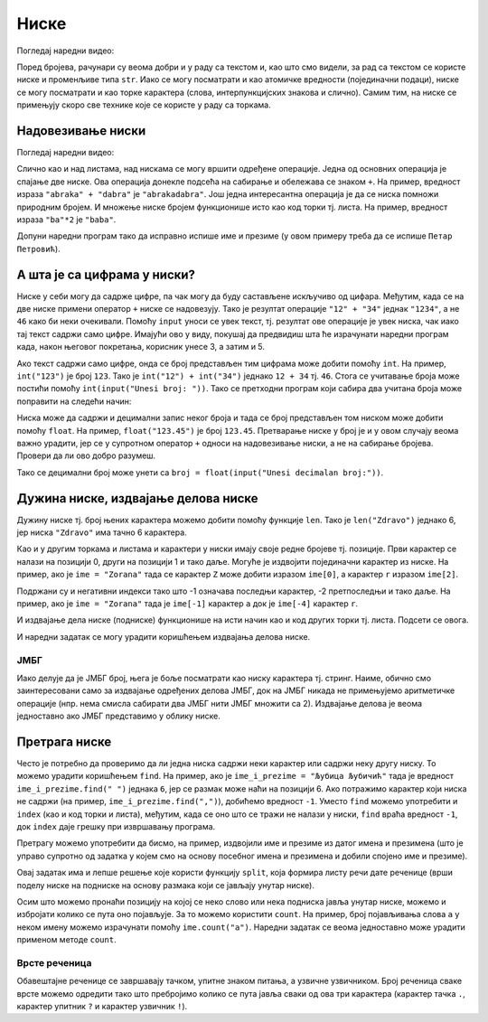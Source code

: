 Ниске
-----

Погледај наредни видео:

.. ytpopup:: hUsiAOanxSg
    :width: 735
    :height: 415
    :align: center

Поред бројева, рачунари су веома добри и у раду са текстом и, као што
смо видели, за рад са текстом се користе ниске и променљиве типа
``str``. Иако се могу посматрати и као атомичке вредности (појединачни
подаци), ниске се могу посматрати и као торке карактера (слова,
интерпункцијских знакова и слично). Самим тим, на ниске се примењују
скоро све технике које се користе у раду са торкама. 

.. infonote::
   Нагласимо да су,
   као и торке, и ниске имутабилне и да једном формирану ниску није
   могуће променити.

		   
Надовезивање ниски
&&&&&&&&&&&&&&&&&&

Погледај наредни видео:

.. ytpopup:: xU9PRElMSKo
    :width: 735
    :height: 415
    :align: center

Слично као и над листама, над нискама се могу вршити одређене операције.
Једна од основних операција је спајање две ниске. Ова операција
донекле подсећа на сабирање и обележава се знаком ``+``.  На пример,
вредност израза ``"abraka" + "dabra"`` је ``"abrakadabra"``.  Још
једна интересантна операција је да се ниска помножи природним
бројем. И множење ниске бројем функционише исто као код торки
тј. листа. На пример, вредност израза ``"ba"*2`` је ``"baba"``.

.. mchoice:: ниске_надовезивање_множење
   :multiple_answers:
   :answer_a: "ba" + "na" * 2
   :answer_b: "a" + "na" * 2 + "s"
   :answer_c: "ba" * 2 + "na"
   :answer_d: "an" * 2 + "nas"
   :correct: a,b
   :feedback_a: Тачно! "banana"
   :feedback_b: Тачно! "ananas"
   :feedback_c: Нетачно! "babana"
   :feedback_d: Нетачно! "anannas"

   Који од наредних израза крију у себи исправно записан назив воћа?

Допуни наредни програм тако да исправно испише име и презиме (у овом
примеру треба да се испише ``Петар Петровић``).

.. activecode:: име_и_презиме

   ime = "Петар"
   prezime = "Петровић"
   ime_i_prezime = ime prezime         # ispravi ovaj red
   print(ime_i_prezime)

А шта је са цифрама у ниски?
&&&&&&&&&&&&&&&&&&&&&&&&&&&&

Ниске у себи могу да садрже цифре, па чак могу да буду састављене
искључиво од цифара. Међутим, када се на две ниске примени оператор
``+`` ниске се надовезују. Тако је резултат операције ``"12" + "34"``
једнак ``"1234"``, а не ``46`` како би неки очекивали. Помоћу
``input`` уноси се увек текст, тј. резултат ове операције је увек
ниска, чак иако тај текст садржи само цифре. Имајући ово у виду,
покушај да предвидиш шта ће израчунати наредни програм када, након
његовог покретања, корисник унесе 3, а затим и 5.

.. activecode:: погрешно_сабирање

   prvi_sabirak  = input("Unesi prvi sabirak: ")
   drugi_sabirak = input("Unesi drugi sabirak: ")
   zbir = prvi_sabirak + drugi_sabirak
   print(zbir)

.. mchoice:: ниске_надовезивање_множење_2
   :answer_a: 8
   :answer_b: 15
   :answer_c: "35"
   :answer_d: "8"
   :correct: c
   :feedback_a: Нетачно! Иако корисник куца цифре, ``prvi_sabirak`` и
                ``drugi_sabirak`` нису бројеви него ниске (текст) и
                зато се оператором ``+`` оне надовезују.
   :feedback_b: Нетачно! Покушај поново.
   :feedback_c: Тачно!
   :feedback_d: Нетачно! Иако корисник куца цифре, ``prvi_sabirak`` и
                ``drugi_sabirak`` нису бројеви него ниске (текст) и
                зато се оператором ``+`` оне надовезују.

   Који је резултат извршавања претходног програма ако корисник унесе
   прво ``3``, а затим ``5``.

Ако текст садржи само цифре, онда се број представљен тим цифрама може
добити помоћу ``int``. На пример, ``int("123")`` је број ``123``. Тако
је ``int("12") + int("34")`` једнако ``12 + 34`` тј.  ``46``. Стога се
учитавање броја може постићи помоћу ``int(input("Unesi broj:
"))``. Тако се претходни програм који сабира два учитана броја може
поправити на следећи начин:

.. activecode:: сабирање

   prvi_sabirak  = int(input("Unesi prvi sabirak: "))
   drugi_sabirak = int(input("Unesi drugi sabirak: "))
   zbir = prvi_sabirak + drugi_sabirak
   print(zbir)

Ниска може да садржи и децимални запис неког броја и тада се број
представљен том ниском може добити помоћу ``float``. На пример,
``float("123.45")`` je број ``123.45``. Претварање ниске у број је и у
овом случају веома важно урадити, јер се у супротном оператор ``+``
односи на надовезивање ниски, а не на сабирање бројева. Провери да ли
ово добро разумеш.

.. dragndrop:: ниске_и_бројеви
    :feedback: Покушај поново
    :match_1: float("3.5") + float("3.5")|||7.0
    :match_2: "3.5" + "0.5"|||"3.50.5"
    :match_3: 3.5 + "3.5"|||greška
    :match_4: float("2.5") + 1.5|||4.0
	      
Тако се децимални број може унети са ``broj = float(input("Unesi
decimalan broj:"))``.
   

Дужина ниске, издвајање делова ниске
&&&&&&&&&&&&&&&&&&&&&&&&&&&&&&&&&&&&

Дужину ниске тј. број њених карактера можемо добити помоћу функције
``len``. Тако је ``len("Zdravo")`` једнако 6, јер ниска ``"Zdravo"``
има тачно 6 карактера.

.. fillintheblank:: fill_len_1

      Вредност ``len("Popokatepetl")`` је |blank|

      - :12: Тачно!
        :x: Изброј карактере у речи

.. fillintheblank:: fill_len_2
		    
      Вредност ``len("Супер Марио 3!")`` је |blank|

      - :14: Тачно!
        :x: Изброј карктере у речи рачунајући посебно и празнине и интерпункцијске знаке
         
Као и у другим торкама и листама и карактери у ниски имају своје редне
бројеве тј. позиције. Први карактер се налази на позицији 0, други на
позицији 1 и тако даље. Могуће је издвојити појединачни карактер из
ниске. На пример, ако је ``ime = "Zorana"`` тада се карактер ``Z``
може добити изразом ``ime[0]``, а карактер ``r`` изразом ``ime[2]``.

Подржани су и негативни индекси тако што -1 означава последњи карактер,
-2 претпоследњи и тако даље. На пример, ако је ``ime = "Zorana"`` тада
је ``ime[-1]`` карактер ``a`` док је ``ime[-4]`` карактер ``r``.

И издвајање дела ниске (подниске) функционише на исти начин као и код
других торки тј. листа. Подсети се овога.

.. fillintheblank:: fill_индекси_ниске
		    
      Дата је ниска ``s = "Programiranje je mnogo zabavno"``.
      Вредност израза ``s[0:4]`` је |blank|
    
      Израз којим је из ниске ``s`` могуће издвојити реч ``mnogo`` је |blank|


      - :Prog|"Prog": Тачно!
        :Progr: Карактер са последње наведене позиције се не узима
        :x: Изброј карактере у речи
      - :s\[(17\:22|-13\:-8)\]: Тачно!
        :x: Пажљиво преброј позиције. Можеш да користиш било позитивне индексе (слева на десно), било негативне индексе (сдесна на лево).

И наредни задатак се могу урадити коришћењем издвајања делова ниске.
   
ЈМБГ
''''
   
.. questionnote::

   Сваки грађанин Републике Србије има свој јединствени матични број
   (ЈМБГ). У њему прве две цифре одређују дан рођења, друге две месец,
   а наредне три цифре одређују годину рођења. Наредне две цифре
   одређују општину рођења, наредне три цифре су јединствене за ту
   особу при чему се из њих може одредити пол (комбинације од 000 до
   499 се додељују дечацима, а од 500 до 999 девојчицама). Последња
   цифра је контролна. Она се израчунава применом једне посебне
   формуле на претходне цифре. За дати ЈМБГ одредите ког дана и месеца
   се особа родила.

Иако делује да је ЈМБГ број, њега је боље посматрати као ниску
карактера тј.  стринг. Наиме, обично смо заинтересовани само за
издвајање одређених делова ЈМБГ, док на ЈМБГ никада не примењујемо
аритметичке операције (нпр. нема смисла сабирати два ЈМБГ нити ЈМБГ
множити са 2). Издвајање делова је веома једноставно ако ЈМБГ
представимо у облику ниске. 

.. activecode:: jmbg

   jmbg  = "1702992850011"
   dan   = jmbg[0:2]     # izdvajamo tekst sa pozicija 0 i 1
   mesec = ""            # izdvajamo tekst sa pozicija 2 i 3 - popravi ovaj red
   print("Rodjen si " + dan + "." + mesec + ".")
            
Претрага ниске
&&&&&&&&&&&&&&

Често је потребно да проверимо да ли једна ниска садржи неки карактер
или садржи неку другу ниску. То можемо урадити коришћењем ``find``.
На пример, ако је ``ime_i_prezime = "Љубица Љубичић"`` тада је
вредност ``ime_i_prezime.find(" ")`` једнака ``6``, јер се размак може
наћи на позицији 6. Ако потражимо карактер који ниска не садржи (на
пример, ``ime_i_prezime.find(",")``), добићемо вредност ``-1``.
Уместо ``find`` можемо употребити и ``index`` (као и код торки и
листа), међутим, када се оно што се тражи не налази у ниски, ``find``
враћа вредност ``-1``, док ``index`` даје грешку при извршавању
програма.

Претрагу можемо употребити да бисмо, на пример, издвојили име и
презиме из датог имена и презимена (што је управо супротно од задатка
у којем смо на основу посебног имена и презимена и добили спојено име
и презиме).

.. activecode:: издвајање_имена_и_презимена

   ime_i_prezime = "Љубица Љубичић"
   razmak = ime_i_prezime.find(" ")
   ime = ime_i_prezime[0:razmak]
   prezime = ime_i_prezime[razmak+1:]
   print("Име: ", ime)
   print("Презиме: ", prezime)

Овај задатак има и лепше решење које користи функцију ``split``, која
формира листу речи дате реченице (врши поделу ниске на подниске на
основу размака који се јављају унутар ниске).

.. activecode:: издвајање_имена_и_презимена_split

   ime_i_prezime = "Љубица Љубичић"
   (ime, prezime) = ime_i_prezime.split()
   print("Име: ", ime)
   print("Презиме: ", prezime)

   
Осим што можемо пронаћи позицију на којој се неко слово или нека
подниска јавља унутар ниске, можемо и избројати колико се пута оно
појављује. За то можемо користити ``count``. На пример, број
појављивања слова ``a`` у неком имену можемо израчунати помоћу
``ime.count("a")``. Наредни задатак се веома једноставно може урадити
применом методе ``count``.

Врсте реченица
''''''''''''''
   
.. questionnote::

   Дат је текст (ниска) који садржи неколико једноставних реченица.
   Одреди колико међу њима има обавештајних, колико има упитних и
   колико има узвичних реченица.

Обавештајне реченице се завршавају тачком, упитне знаком питања, а
узвичне узвичником. Број реченица сваке врсте можемо одредити тако што
пребројимо колико се пута јавља сваки од ова три карактера (карактер
тачка ``.``, карактер упитник ``?`` и карактер узвичник ``!``).

.. activecode:: врсте_реченица   

   tekst = "Zdravo! Ja sam Marko! Kako se ti zoveš? Koji si ti razred? Ja sam šesti."
   print("Obaveštajnih:", tekst.count("."))
   print("Upitnih:", 0)         # ispravi ovaj red
   print("Uzvičnih:", 0)        # ispravi ovaj red
